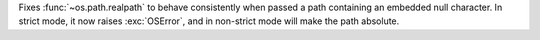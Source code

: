 Fixes :func:`~os.path.realpath` to behave consistently when passed a path
containing an embedded null character. In strict mode, it now raises
:exc:`OSError`, and in non-strict mode will make the path absolute.
